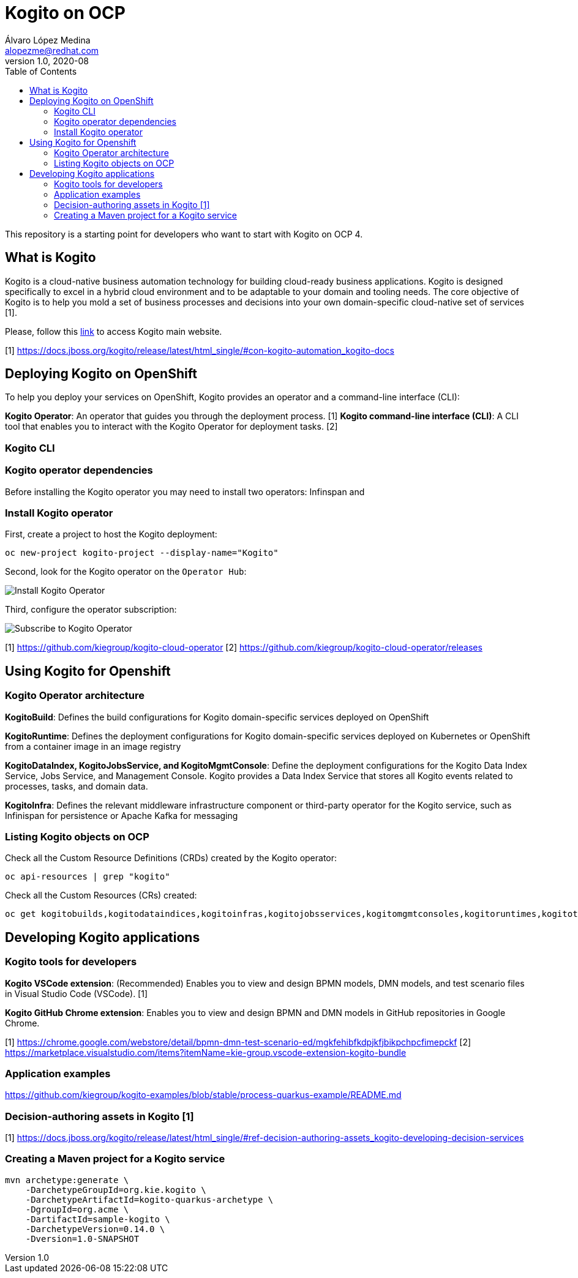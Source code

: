 = Kogito on OCP
Álvaro López Medina <alopezme@redhat.com>
v1.0, 2020-08
// Create TOC wherever needed
:toc: macro
:sectanchors:
// :source-highlighter: coderay
// :source-highlighter: highlightjs
:source-highlighter: pygments
// Enable admonition icons
:icons: font
// :sectlinks:
// Create the Table of contents here
toc::[]
//:imagesdir: images

This repository is a starting point for developers who want to start with Kogito on OCP 4.


== What is Kogito

Kogito is a cloud-native business automation technology for building cloud-ready business applications. Kogito is designed specifically to excel in a hybrid cloud environment and to be adaptable to your domain and tooling needs. The core objective of Kogito is to help you mold a set of business processes and decisions into your own domain-specific cloud-native set of services [1].

Please, follow this https://kogito.kie.org/get-started/[link] to access Kogito main website.

[1] https://docs.jboss.org/kogito/release/latest/html_single/#con-kogito-automation_kogito-docs





== Deploying Kogito on OpenShift

To help you deploy your services on OpenShift, Kogito provides an operator and a command-line interface (CLI):


*Kogito Operator*: An operator that guides you through the deployment process. [1]
*Kogito command-line interface (CLI)*: A CLI tool that enables you to interact with the Kogito Operator for deployment tasks. [2]

=== Kogito CLI


=== Kogito operator dependencies

Before installing the Kogito operator you may need to install two operators: Infinspan and 

=== Install Kogito operator

First, create a project to host the Kogito deployment:

[source,bash]
----
oc new-project kogito-project --display-name="Kogito"
----

Second, look for the Kogito operator on the `Operator Hub`:

image::./docs/images/100-operator-install-kogito.png[Install Kogito Operator]

Third, configure the operator subscription:

image::./docs/images/101-operator-subscribe-kogito.png[Subscribe to Kogito Operator]


[1] https://github.com/kiegroup/kogito-cloud-operator
[2] https://github.com/kiegroup/kogito-cloud-operator/releases







== Using Kogito for Openshift


=== Kogito Operator architecture


*KogitoBuild*: Defines the build configurations for Kogito domain-specific services deployed on OpenShift

*KogitoRuntime*: Defines the deployment configurations for Kogito domain-specific services deployed on Kubernetes or OpenShift from a container image in an image registry

*KogitoDataIndex, KogitoJobsService, and KogitoMgmtConsole*: Define the deployment configurations for the Kogito Data Index Service, Jobs Service, and Management Console. Kogito provides a Data Index Service that stores all Kogito events related to processes, tasks, and domain data. 

*KogitoInfra*: Defines the relevant middleware infrastructure component or third-party operator for the Kogito service, such as Infinispan for persistence or Apache Kafka for messaging



=== Listing Kogito objects on OCP

Check all the Custom Resource Definitions (CRDs) created by the Kogito operator:

[source, bash]
----
oc api-resources | grep "kogito"
----

Check all the Custom Resources (CRs) created:

[source, bash]
----
oc get kogitobuilds,kogitodataindices,kogitoinfras,kogitojobsservices,kogitomgmtconsoles,kogitoruntimes,kogitotrusties
----








== Developing Kogito applications

=== Kogito tools for developers

*Kogito VSCode extension*: (Recommended) Enables you to view and design BPMN models, DMN models, and test scenario files in Visual Studio Code (VSCode). [1]

*Kogito GitHub Chrome extension*: Enables you to view and design BPMN and DMN models in GitHub repositories in Google Chrome.

[1] https://chrome.google.com/webstore/detail/bpmn-dmn-test-scenario-ed/mgkfehibfkdpjkfjbikpchpcfimepckf
[2] https://marketplace.visualstudio.com/items?itemName=kie-group.vscode-extension-kogito-bundle





=== Application examples

https://github.com/kiegroup/kogito-examples/blob/stable/process-quarkus-example/README.md




=== Decision-authoring assets in Kogito [1]




[1] https://docs.jboss.org/kogito/release/latest/html_single/#ref-decision-authoring-assets_kogito-developing-decision-services




=== Creating a Maven project for a Kogito service


[source,bash]
----
mvn archetype:generate \
    -DarchetypeGroupId=org.kie.kogito \
    -DarchetypeArtifactId=kogito-quarkus-archetype \
    -DgroupId=org.acme \
    -DartifactId=sample-kogito \
    -DarchetypeVersion=0.14.0 \
    -Dversion=1.0-SNAPSHOT

----